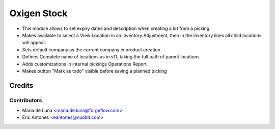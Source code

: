 ============
Oxigen Stock
============

* This module allows to set expiry dates and description when creating a lot
  from a picking.
* Makes available to select a View Location in an Inventory Adjustment, then in the inventory lines all child locations will appear.
* Sets default company as the current company in product creation
* Defines Complete name of locations as in v11, taking the full path of parent locations
* Adds customizations in internal pickings Operations Report
* Makes button "Mark as todo" visible before saving a planned picking

Credits
=======

Contributors
------------

* Maria de Luna <maria.de.luna@forgeflow.com>
* Eric Antones <eantones@nuobit.com>
